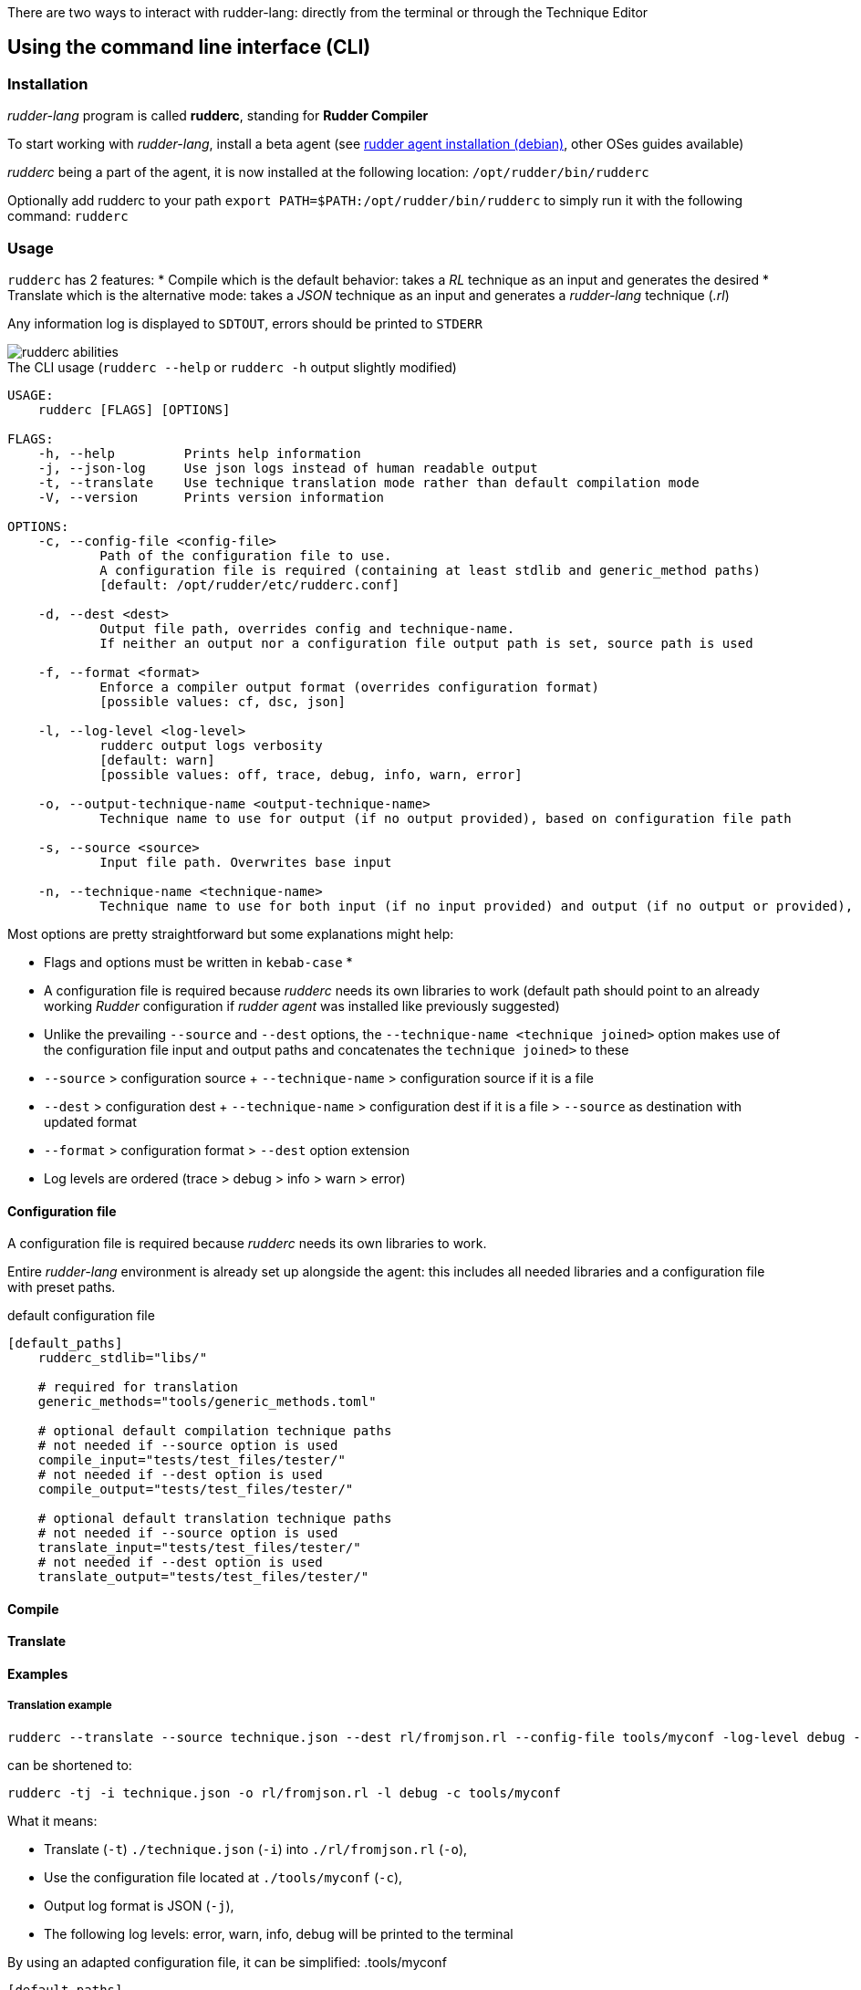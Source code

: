 There are two ways to interact with rudder-lang: directly from the terminal or through the Technique Editor

== Using the command line interface (CLI)

=== Installation

_rudder-lang_ program is called *rudderc*, standing for *Rudder Compiler*

To start working with _rudder-lang_, install a beta agent (see link:https://docs.rudder.io/history/6.1/reference/6.1/installation/agent/debian.html[rudder agent installation (debian)], other OSes guides available)

_rudderc_ being a part of the agent, it is now installed at the following location: `/opt/rudder/bin/rudderc`

Optionally add rudderc to your path `export PATH=$PATH:/opt/rudder/bin/rudderc` to simply run it with the following command: `rudderc`

=== Usage

`rudderc` has 2 features: 
* Compile which is the default behavior: takes a _RL_ technique as an input and generates the desired 
* Translate which is the alternative mode:  takes a _JSON_ technique as an input and generates a _rudder-lang_ technique (_.rl_) 

Any information log is displayed to `SDTOUT`, errors should be printed to `STDERR`

image::rudderc-simple.svg[rudderc abilities]

.The CLI usage (`rudderc --help` or `rudderc -h` output slightly modified)
----
USAGE:
    rudderc [FLAGS] [OPTIONS]

FLAGS:
    -h, --help         Prints help information
    -j, --json-log     Use json logs instead of human readable output
    -t, --translate    Use technique translation mode rather than default compilation mode
    -V, --version      Prints version information

OPTIONS:
    -c, --config-file <config-file>
            Path of the configuration file to use.
            A configuration file is required (containing at least stdlib and generic_method paths)
            [default: /opt/rudder/etc/rudderc.conf]

    -d, --dest <dest>
            Output file path, overrides config and technique-name.
            If neither an output nor a configuration file output path is set, source path is used

    -f, --format <format>
            Enforce a compiler output format (overrides configuration format)
            [possible values: cf, dsc, json]

    -l, --log-level <log-level>
            rudderc output logs verbosity
            [default: warn]
            [possible values: off, trace, debug, info, warn, error]

    -o, --output-technique-name <output-technique-name>
            Technique name to use for output (if no output provided), based on configuration file path

    -s, --source <source>
            Input file path. Overwrites base input

    -n, --technique-name <technique-name>
            Technique name to use for both input (if no input provided) and output (if no output or provided), based on configuration file paths
----

Most options are pretty straightforward but some explanations might help:

* Flags and options must be written in `kebab-case`
* 
* A configuration file is required because _rudderc_ needs its own libraries to work (default path should point to an already working _Rudder_ configuration if _rudder agent_ was installed like previously suggested)
* Unlike the prevailing `--source` and `--dest` options, the `--technique-name <technique joined>` option makes use of the configuration file input and output paths and concatenates the `technique joined>` to these
* `--source` > configuration source + `--technique-name` > configuration source if it is a file
* `--dest` > configuration dest + `--technique-name` > configuration dest if it is a file > `--source` as destination with updated format
* `--format` > configuration format > `--dest` option extension
* Log levels are ordered (trace > debug > info > warn > error)

==== Configuration file

A configuration file is required because _rudderc_ needs its own libraries to work.

Entire _rudder-lang_ environment is already set up alongside the agent: this includes all needed libraries and a configuration file with preset paths.

.default configuration file
[source,toml]
----
[default_paths]
    rudderc_stdlib="libs/"

    # required for translation
    generic_methods="tools/generic_methods.toml"

    # optional default compilation technique paths
    # not needed if --source option is used
    compile_input="tests/test_files/tester/"
    # not needed if --dest option is used
    compile_output="tests/test_files/tester/"

    # optional default translation technique paths
    # not needed if --source option is used
    translate_input="tests/test_files/tester/"
    # not needed if --dest option is used
    translate_output="tests/test_files/tester/"
----

==== Compile
// TODO


==== Translate
// TODO

==== Examples

===== Translation example
----
rudderc --translate --source technique.json --dest rl/fromjson.rl --config-file tools/myconf -log-level debug -json-log
----
can be shortened to:
----
rudderc -tj -i technique.json -o rl/fromjson.rl -l debug -c tools/myconf
----
What it means:

* Translate (`-t`) `./technique.json` (`-i`) into `./rl/fromjson.rl` (`-o`),
* Use the configuration file located at `./tools/myconf` (`-c`),
* Output log format is JSON (`-j`),
* The following log levels: error, warn, info, debug will be printed to the terminal

By using an adapted configuration file, it can be simplified:
.tools/myconf
[source,toml]
----
[default_paths]
    rudderc_stdlib="libs/"
    generic_methods="tools/generic_methods.toml"
    translate_input="technique.json"
    translate_output="rl/fromjson.rl"
----
----
rudderc -tj -l debug -c tools/myconf
---- 
// TODO check if config can hold input FILE

== Using the Technique Editor

Since _rudder-lang_ has not been released yet, it is accessible from the _6.1_ beta version (and later)

_RL_ is called from the _Technique Editor_ as a backend program every time a technique is saved. For now it only is a testing loop. Once fully released, every technique will directly be saved using _rudder-lang_

NOTE: This testing loop generates two _CFEngine_ techniques, one using the usual _ncf_ framework and an other one using _rudder-lang_. The two are then compared.

Since the Technique Editor is meant to simplify methods generation no _rudder-lang_ code is written (the language is fully abstracted). It is used as an internal _CFEngine_ generator
